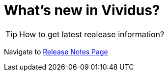 = What's new in Vividus?

TIP: How to get latest realease information?

Navigate to https://github.com/vividus-framework/vividus/releases[Release Notes Page]
